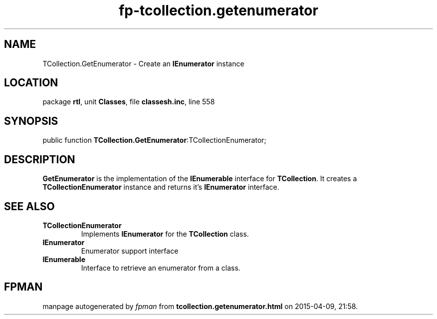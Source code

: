 .\" file autogenerated by fpman
.TH "fp-tcollection.getenumerator" 3 "2014-03-14" "fpman" "Free Pascal Programmer's Manual"
.SH NAME
TCollection.GetEnumerator - Create an \fBIEnumerator\fR instance
.SH LOCATION
package \fBrtl\fR, unit \fBClasses\fR, file \fBclassesh.inc\fR, line 558
.SH SYNOPSIS
public function \fBTCollection.GetEnumerator\fR:TCollectionEnumerator;
.SH DESCRIPTION
\fBGetEnumerator\fR is the implementation of the \fBIEnumerable\fR interface for \fBTCollection\fR. It creates a \fBTCollectionEnumerator\fR instance and returns it's \fBIEnumerator\fR interface.


.SH SEE ALSO
.TP
.B TCollectionEnumerator
Implements \fBIEnumerator\fR for the \fBTCollection\fR class.
.TP
.B IEnumerator
Enumerator support interface
.TP
.B IEnumerable
Interface to retrieve an enumerator from a class.

.SH FPMAN
manpage autogenerated by \fIfpman\fR from \fBtcollection.getenumerator.html\fR on 2015-04-09, 21:58.

